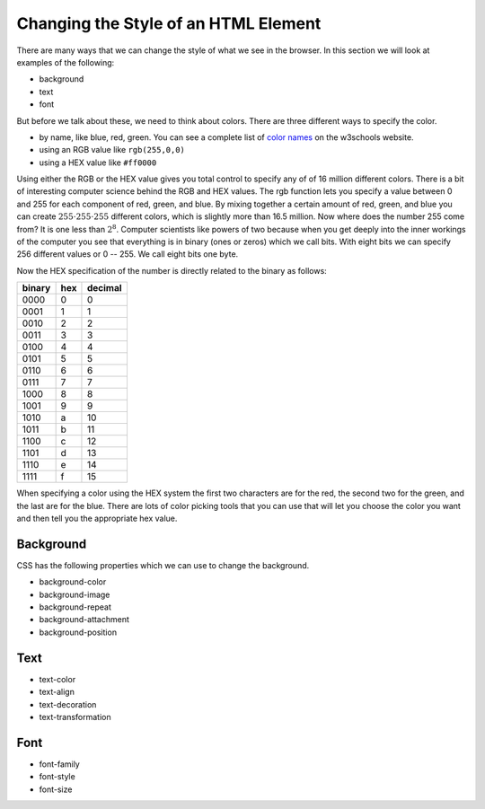 Changing the Style of an HTML Element
=====================================

There are many ways that we can change the style of what we see in the browser.  In this section we will look at examples of the following:

* background
* text
* font

But before we talk about these, we need to think about colors.  There are three different ways to specify the color.

* by name, like blue, red, green.  You can see a complete list of `color names <http://www.w3schools.com/cssref/css_colors.asp>`_ on the w3schools website.
* using an RGB value like ``rgb(255,0,0)``
* using a HEX value like ``#ff0000``

Using either the RGB or the HEX value gives you total control to specify any of of 16 million different colors.  There is a bit of interesting computer science behind the RGB and HEX values.  The rgb function lets you specify a value between 0 and 255 for each component of red, green, and blue.  By mixing together a certain amount of red, green, and blue you can create :math:`255 \cdot 255 \cdot 255` different colors, which is slightly more than 16.5 million.  Now where does the number 255 come from?  It is one less than :math:`2^8`.  Computer scientists like powers of two because when you get deeply into the inner workings of the computer you see that everything is in binary (ones or zeros) which we call bits.  With eight bits we can specify 256 different values or 0 -- 255.  We call eight bits one byte.

Now the HEX specification of the number is directly related to the binary as follows:

======  ===  =======
binary  hex  decimal
======  ===  =======
0000     0   0
0001     1   1
0010     2   2
0011     3   3
0100     4   4
0101     5   5
0110     6   6
0111     7   7
1000     8   8
1001     9   9
1010     a   10
1011     b   11
1100     c   12
1101     d   13
1110     e   14
1111     f   15
======  ===  =======

When specifying a color using the HEX system the first two characters are for the red, the second two for the green, and the last are for the blue.  There are lots of color picking tools that you can use that will let you choose the color you want and then tell you the appropriate hex value.


Background
----------

CSS has the following properties which we can use to change the background.

* background-color
* background-image
* background-repeat
* background-attachment
* background-position

.. activecode:: css_bkgrd_1
   :language: html

   <html>
      <head>
         <style>
         h1 {
            color: blue;
            font-size: 28pt;
         }
         body {
             background-image: url("http://m.99wallpaper.com/images/7_1306/Black%20Background%20Wood%20-%202560x1600%20by%20Freeman.jpg")
         }
         </style>
      </head>
      <body>
         <h1>Hello World!!</h1>
         <p>The paragraph text should be unchanged</p>
         <h2>I am not blue!</h2>
         <h1>Hello Again</h1>
      </body>
   </html>


Text
----

* text-color
* text-align
* text-decoration
* text-transformation

Font
----

* font-family
* font-style
* font-size
